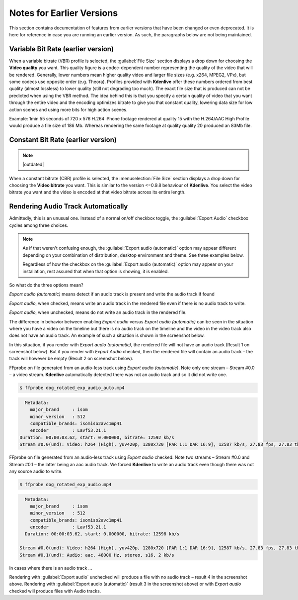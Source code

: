 .. meta::
   :description: The Kdenlive User Manual
   :keywords: KDE, Kdenlive, documentation, user manual, video editor, open source, free, help, learn, easy, earlier version

.. metadata-placeholder

   :authors: - Annew (https://userbase.kde.org/User:Annew)
             - Claus Christensen
             - Yuri Chornoivan
             - Nikerabbit (https://userbase.kde.org/User:Nikerabbit)
             - Simon Eugster <simon.eu@gmail.com>
             - Jean-Baptiste Mardelle <jb@kdenlive.org>
             - Earl fx (https://userbase.kde.org/User:Earl fx)
             - Ttguy (https://userbase.kde.org/User:Ttguy)
             - Vincent Pinon <vpinon@kde.org>
             - Bushuev (https://userbase.kde.org/User:Bushuev)
             - Jessej (https://userbase.kde.org/User:Jessej)
             - Dbolton (https://userbase.kde.org/User:Dbolton)
             - Jack (https://userbase.kde.org/User:Jack)
             - Roger (https://userbase.kde.org/User:Roger)
             - KGHN (https://userbase.kde.org/User:KGHN)
             - Eugen Mohr
             - Bernd Jordan

   :license: Creative Commons License SA 4.0

==========================
Notes for Earlier Versions
==========================

This section contains documentation of features from earlier versions that have been changed or even deprecated. It is here for reference in case you are running an earlier version. As such, the paragraphs below are not being maintained.


.. _rendering-vbr:

Variable Bit Rate (earlier version)
-----------------------------------

.. image:: /images/glossary/Kdenlive_Render_dialog_vbr_0.9.10.png
   :width: 400px
   :alt: File rendering dialog Variable Bit Rate - ver 0.9.10

When a variable bitrate (VBR) profile is selected, the :guilabel:`File Size` section displays a drop down for choosing the **Video quality** you want. This quality figure is a codec-dependent number representing the quality of the video that will be rendered. Generally, lower numbers mean higher quality video and larger file sizes (e.g. x264, MPEG2, VPx), but some codecs use opposite order (e.g. Theora). Profiles provided with **Kdenlive** offer these numbers ordered from best quality (almost lossless) to lower quality (still not degrading too much). The exact file size that is produced can not be predicted when using the VBR method. The idea behind this is that you specify a certain quality of video that you want through the entire video and the encoding optimizes bitrate to give you that constant quality, lowering data size for low action scenes and using more bits for high action scenes.

Example: 1min 55 seconds of 720 x 576 H.264 iPhone footage rendered at quality 15 with the H.264/AAC High Profile would produce a file size of 186 Mb. Whereas rendering the same footage at quality quality 20 produced an 83Mb file.

.. _rendering-cbr:

Constant Bit Rate (earlier version)
-----------------------------------

.. note:: |outdated|

.. image:: /images/glossary/Kdenlive_Render_dialog_cbr_0.9.10.png
   :width: 400px
   :alt: File rendering dialog Constant Bit Rate - ver 0.9.10

When a constant bitrate (CBR) profile is selected, the :menuselection:`File Size` section displays a drop down for choosing the **Video bitrate** you want. This is similar to the version <=0.9.8 behaviour of **Kdenlive**. You select the video bitrate you want and the video is encoded at that video bitrate across its entire length.

.. image:: /images/glossary/Kdenlive_Render_dialog_0.9.8.png
   :width: 400px
   :alt: File rendering dialog - ver 0.9.8


.. _rendering-audio_automatic:

Rendering Audio Track Automatically
-----------------------------------

Admittedly, this is an unusual one. Instead of a normal on/off checkbox toggle, the :guilabel:`Export Audio` checkbox cycles among three choices.

.. note:: As if that weren't confusing enough, the :guilabel:`Export audio (automatic)` option may appear different depending on your combination of distribution, desktop environment and theme. See three examples below.

   Regardless of how the checkbox on the :guilabel:`Export audio (automatic)` option may appear on your installation, rest assured that when that option is showing, it is enabled.

So what do the three options mean?

.. image:: /images/glossary/kdenlive2108_rendering-audio_automatic.webp
   :align: left
   :alt: kdenlive2108_rendering-audio_automatic

*Export audio (automatic)* means detect if an audio track is present and write the audio track if found

.. container:: clear-both

   .. image:: /images/glossary/kdenlive2108_rendering-audio_checked.webp
      :align: left
      :alt: kdenlive2108_rendering-audio_checked

   *Export audio*, when checked, means write an audio track in the rendered file even if there is no audio track to write.

.. container:: clear-both

   .. image:: /images/glossary/kdenlive2108_rendering-audio_unchecked.webp
      :align: left
      :alt: kdenlive2108_rendering-audio_unchecked

   *Export audio*, when unchecked, means do not write an audio track in the rendered file.

.. rst-class:: clear-both

The difference in behavior between enabling *Export audio* versus *Export audio (automatic)* can be seen in the situation where you have a video on the timeline but there is no audio track on the timeline and the video in the video track also does not have an audio track. An example of such a situation is shown in the screenshot below.

.. image:: /images/glossary/Kdenlive_Video_with_no_audio.png
   :alt: Kdenlive_Video_with_no_audio

In this situation, if you render with *Export audio (automatic)*, the rendered file will not have an audio track (Result 1 on screenshot below). But if you render with *Export Audio* checked, then the rendered file will contain an audio track – the track will however be empty (Result 2 on screenshot below).

.. image:: /images/glossary/Kdenlive_Render_export_audio_auto_vs_just_checked2.png
   :alt: Kdenlive_Render_export_audio_auto_vs_just_checked2

FFprobe on file generated from an audio-less track using *Export audio (automatic)*. Note only one stream – Stream #0.0 – a video stream. **Kdenlive** automatically detected there was not an audio track and so it did not write one.

.. code-block:: bash

  $ ffprobe dog_rotated_exp_audio_auto.mp4

.. code-block:: bash

    Metadata:
      major_brand     : isom
      minor_version   : 512
      compatible_brands: isomiso2avc1mp41
      encoder         : Lavf53.21.1
  Duration: 00:00:03.62, start: 0.000000, bitrate: 12592 kb/s
  Stream #0.0(und): Video: h264 (High), yuv420p, 1280x720 [PAR 1:1 DAR 16:9], 12587 kb/s, 27.83 fps, 27.83 tbr, 30k tbn, 55.66 tbc

FFprobe on file generated from an audio-less track using *Export audio* checked. Note two streams – Stream #0.0 and Stream #0.1 – the latter being an aac audio track. We forced **Kdenlive** to write an audio track even though there was not any source audio to write.

.. code-block:: bash

  $ ffprobe dog_rotated_exp_audio.mp4

.. code-block:: bash

    Metadata:
      major_brand     : isom
      minor_version   : 512
      compatible_brands: isomiso2avc1mp41
      encoder         : Lavf53.21.1
    Duration: 00:00:03.62, start: 0.000000, bitrate: 12598 kb/s

  Stream #0.0(und): Video: h264 (High), yuv420p, 1280x720 [PAR 1:1 DAR 16:9], 12587 kb/s, 27.83 fps, 27.83 tbr, 30k tbn, 55.66 tbc
  Stream #0.1(und): Audio: aac, 48000 Hz, stereo, s16, 2 kb/s

In cases where there is an audio track ...

.. image:: /images/glossary/Kdenlive_Video_plus_Audio_in_seperate_tracks.png
   :align: left
   :alt: Kdenlive_Video_plus_Audio_in_seperate_tracks

Rendering with :guilabel:`Export audio` unchecked will produce a file with no audio track – result 4 in the screenshot above.
Rendering with :guilabel:`Export audio (automatic)` (result 3 in the screenshot above) or with *Export audio* checked will produce files with Audio tracks.
